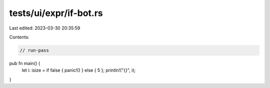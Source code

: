 tests/ui/expr/if-bot.rs
=======================

Last edited: 2023-03-30 20:35:59

Contents:

.. code-block:: rs

    // run-pass

pub fn main() {
    let i: isize = if false { panic!() } else { 5 };
    println!("{}", i);
}


